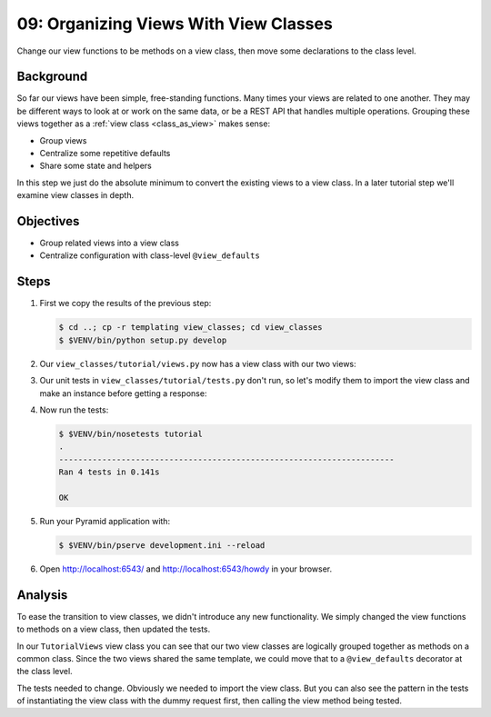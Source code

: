 .. _qtut_view_classes:

======================================
09: Organizing Views With View Classes
======================================

Change our view functions to be methods on a view class,
then move some declarations to the class level.

Background
==========

So far our views have been simple, free-standing functions. Many times your
views are related to one another. They may be different ways to look at or work
on the same data, or be a REST API that handles multiple operations. Grouping
these views together as a :ref:`view class <class_as_view>` makes sense:

- Group views

- Centralize some repetitive defaults

- Share some state and helpers

In this step we just do the absolute minimum to convert the existing
views to a view class. In a later tutorial step we'll examine view
classes in depth.

Objectives
==========

- Group related views into a view class

- Centralize configuration with class-level ``@view_defaults``

Steps
=====


#. First we copy the results of the previous step:

   .. code-block:: bash

    $ cd ..; cp -r templating view_classes; cd view_classes
    $ $VENV/bin/python setup.py develop

#. Our ``view_classes/tutorial/views.py`` now has a view class with
   our two views:

   .. literalinclude:: view_classes/tutorial/views.py
    :linenos:

#. Our unit tests in ``view_classes/tutorial/tests.py`` don't run,
   so let's modify them to import the view class and make an instance
   before getting a response:

   .. literalinclude:: view_classes/tutorial/tests.py
    :linenos:

#. Now run the tests:

   .. code-block:: bash


    $ $VENV/bin/nosetests tutorial
    .
    ----------------------------------------------------------------------
    Ran 4 tests in 0.141s

    OK

#. Run your Pyramid application with:

   .. code-block:: bash

    $ $VENV/bin/pserve development.ini --reload

#. Open http://localhost:6543/ and http://localhost:6543/howdy
   in your browser.

Analysis
========

To ease the transition to view classes, we didn't introduce any new
functionality. We simply changed the view functions to methods on a
view class, then updated the tests.

In our ``TutorialViews`` view class you can see that our two view
classes are logically grouped together as methods on a common class.
Since the two views shared the same template, we could move that to a
``@view_defaults`` decorator at the class level.

The tests needed to change. Obviously we needed to import the view
class. But you can also see the pattern in the tests of instantiating
the view class with the dummy request first, then calling the view
method being tested.

.. seealso:: :ref:`class_as_view`
